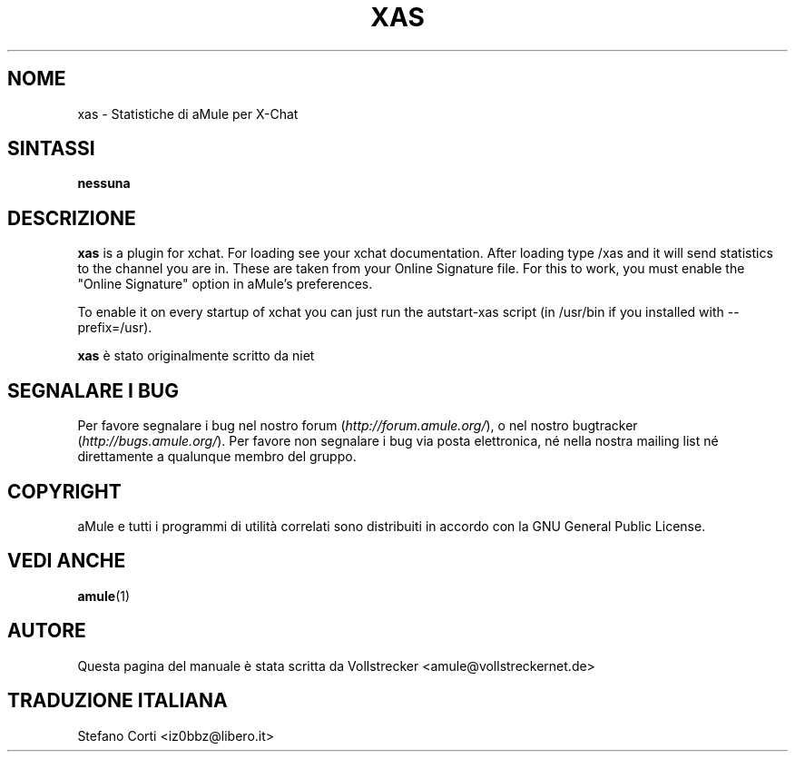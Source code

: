 .\"*******************************************************************
.\"
.\" This file was generated with po4a. Translate the source file.
.\"
.\"*******************************************************************
.TH XAS 1 "Gennaio 2010" "xas v1.9" "Utilità di aMule"
.als B_untranslated B
.SH NOME
xas \- Statistiche di aMule per X\-Chat
.SH SINTASSI
\fBnessuna\fP
.SH DESCRIZIONE
\fBxas\fP is a plugin for xchat. For loading see your xchat
documentation. After loading type /xas and it will send statistics to the
channel you are in. These are taken from your Online Signature file.  For
this to work, you must enable the "Online Signature" option in aMule's
preferences.

To enable it on every startup of xchat you can just run the autstart\-xas
script (in /usr/bin if you installed with \-\-prefix=/usr).

\fBxas\fP è stato originalmente scritto da niet
.SH "SEGNALARE I BUG"
Per favore segnalare i bug nel nostro forum (\fIhttp://forum.amule.org/\fP), o
nel nostro bugtracker (\fIhttp://bugs.amule.org/\fP). Per favore non segnalare
i bug via posta elettronica, né nella nostra mailing list né direttamente a
qualunque membro del gruppo.
.SH COPYRIGHT
aMule e tutti i programmi di utilità correlati sono distribuiti in accordo
con la GNU General Public License.
.SH "VEDI ANCHE"
.B_untranslated amule\fR(1)
.SH AUTORE
Questa pagina del manuale è stata scritta da Vollstrecker
<amule@vollstreckernet.de>
.SH TRADUZIONE ITALIANA
Stefano Corti <iz0bbz@libero.it>
